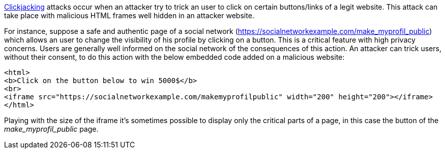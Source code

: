 https://en.wikipedia.org/wiki/Clickjacking[Clickjacking] attacks occur when an attacker try to trick an user to click on certain buttons/links of a legit website. This attack can take place with malicious HTML frames well hidden in an attacker website. 

For instance, suppose a safe and authentic page of a social network (https://socialnetworkexample.com/make_myprofil_public) which allows an user to change the visibility of his profile by clicking on a button. This is a critical feature with high privacy concerns. Users are generally well informed on the social network of the consequences of this action. An attacker can trick users, without their consent, to do this action with the below embedded code added on a malicious website:

----
<html>
<b>Click on the button below to win 5000$</b>
<br>
<iframe src="https://socialnetworkexample.com/makemyprofilpublic" width="200" height="200"></iframe>
</html>
----

Playing with the size of the iframe it's sometimes possible to display only the critical parts of a page, in this case the button of the _make_myprofil_public_ page.
